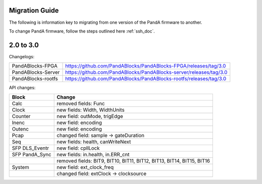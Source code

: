 Migration Guide
===============

The following is information key to migrating from one version of the PandA firmware to another.

To change PandA firmware, follow the steps outlined here :ref:`ssh_doc`.

2.0 to 3.0
==========

Changelogs:

================== ==================================================================
PandABlocks-FPGA   https://github.com/PandABlocks/PandABlocks-FPGA/releases/tag/3.0
PandABlocks-Server https://github.com/PandABlocks/PandABlocks-server/releases/tag/3.0
PandABlocks-rootfs https://github.com/PandABlocks/PandABlocks-rootfs/releases/tag/3.0
================== ==================================================================

API changes:

============== =======================================================================
Block          Change
============== =======================================================================
Calc           removed fields: Func
Clock          new fields: Width, WidthUnits
Counter        new field: outMode, trigEdge
Inenc          new field: encoding
Outenc         new field: encoding
Pcap           changed field: sample -> gateDuration
Seq            new fields: health, canWriteNext
SFP DLS_Eventr new field: cpllLock
SFP PandA_Sync new fields: in.health, in.ERR_cnt
|              removed fields: BIT9, BIT10, BIT11, BIT12, BIT13, BIT14, BIT15, BIT16
System         new field: ext_clock_freq
|              changed field: extClock -> clocksource
============== =======================================================================
